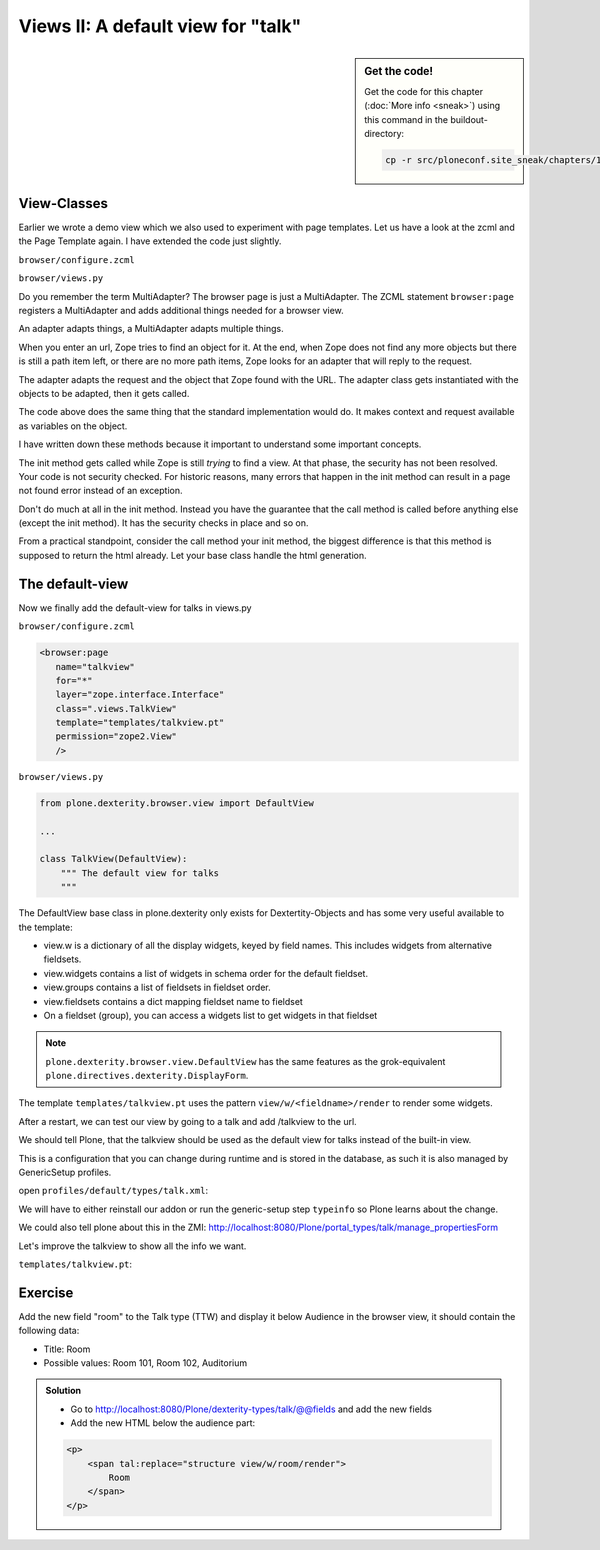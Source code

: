Views II: A default view for "talk"
===================================

.. sidebar:: Get the code!

    Get the code for this chapter (:doc:`More info <sneak>`) using this command in the buildout-directory:

    .. code-block:: bash

        cp -r src/ploneconf.site_sneak/chapters/17_views_2/ src/ploneconf.site


View-Classes
------------

Earlier we wrote a demo view which we also used to experiment with page templates.
Let us have a look at the zcml and the Page Template again.
I have extended the code just slightly.

``browser/configure.zcml``

.. code-block:: xml
    :linenos:

    <configure xmlns="http://namespaces.zope.org/zope"
        xmlns:browser="http://namespaces.zope.org/browser"
        i18n_domain="ploneconf.site">

        <browser:page
           name="demoview"
           for="*"
           layer="zope.interface.Interface"
           class=".views.DemoView"
           template="templates/demoview.pt"
           permission="zope2.View"
           />

    </configure>

``browser/views.py``

.. code-block:: python
    :linenos:

    from Products.Five.browser import BrowserView

    class DemoView(BrowserView):
        """ This does nothing so far
        """

        def __init__(self, context, request):
            self.context = context
            self.request = request

        def __call__(self):
            # Do stuff
            return super(DemoView, self).__call__()

Do you remember the term MultiAdapter? The browser page is just a MultiAdapter. The ZCML statement ``browser:page`` registers a MultiAdapter and adds additional things needed for a browser view.

An adapter adapts things, a MultiAdapter adapts multiple things.

When you enter an url, Zope tries to find an object for it. At the end, when Zope does not find any more objects but there is still a path item left, or there are no more path items, Zope looks for an adapter that will reply to the request.

The adapter adapts the request and the object that Zope found with the URL. The adapter class gets instantiated with the objects to be adapted, then it gets called.

The code above does the same thing that the standard implementation would do. It makes context and request available as variables on the object.

I have written down these methods because it important to understand some important concepts.

The init method gets called while Zope is still *trying* to find a view. At that phase, the security has not been resolved. Your code is not security checked. For historic reasons, many errors that happen in the init method can result in a page not found error instead of an exception.

Don't do much at all in the init method. Instead you have the guarantee that the call method is called before anything else (except the init method). It has the security checks in place and so on.

From a practical standpoint, consider the call method your init method, the biggest difference is that this method is supposed to return the html already.
Let your base class handle the html generation.


The default-view
----------------

Now we finally add the default-view for talks in views.py

``browser/configure.zcml``

.. code-block:: xml

    <browser:page
       name="talkview"
       for="*"
       layer="zope.interface.Interface"
       class=".views.TalkView"
       template="templates/talkview.pt"
       permission="zope2.View"
       />

``browser/views.py``

.. code-block:: python

    from plone.dexterity.browser.view import DefaultView

    ...

    class TalkView(DefaultView):
        """ The default view for talks
        """

The DefaultView base class in plone.dexterity only exists for Dextertity-Objects and has some very useful available to the template:

* view.w is a dictionary of all the display widgets, keyed by field names. This includes widgets from alternative fieldsets.
* view.widgets contains a list of widgets in schema order for the default fieldset.
* view.groups contains a list of fieldsets in fieldset order.
* view.fieldsets contains a dict mapping fieldset name to fieldset
* On a fieldset (group), you can access a widgets list to get widgets in that fieldset

.. note::

    ``plone.dexterity.browser.view.DefaultView`` has the same features as the grok-equivalent ``plone.directives.dexterity.DisplayForm``.

The template ``templates/talkview.pt`` uses the pattern ``view/w/<fieldname>/render`` to render some widgets.

.. code-block:: xml
    :linenos:

    <html xmlns="http://www.w3.org/1999/xhtml" xml:lang="en"
        lang="en"
        metal:use-macro="context/main_template/macros/master"
        i18n:domain="ploneconf.site">
    <body>
        <metal:content-core fill-slot="content-core">
            <p>Suitable for <em tal:replace="structure view/w/audience/render"></em>
            </p>

            <div tal:content="structure view/w/details/render" />

            <div tal:content="context/speaker">
                User
            </div>
        </metal:content-core>
    </body>
    </html>

After a restart, we can test our view by going to a talk and add /talkview to the url.

We should tell Plone, that the talkview should be used as the default view for talks instead of the built-in view.

This is a configuration that you can change during runtime and is stored in the database, as such it is also managed by GenericSetup profiles.

open ``profiles/default/types/talk.xml``:

.. code-block:: xml
    :linenos:
    :emphasize-lines: 2,4

    ...
    <property name="default_view">talkview</property>
    <property name="view_methods">
        <element value="talkview"/>
        <element value="view"/>
    </property>
    ...

We will have to either reinstall our addon or run the generic-setup step ``typeinfo`` so Plone learns about the change.

We could also tell plone about this in the ZMI: http://localhost:8080/Plone/portal_types/talk/manage_propertiesForm

Let's improve the talkview to show all the info we want.

``templates/talkview.pt``:
 
.. code-block:: xml
    :linenos:

    <html xmlns="http://www.w3.org/1999/xhtml" xml:lang="en" lang="en"
          metal:use-macro="context/main_template/macros/master"
          i18n:domain="ploneconf.site">
    <body>
        <metal:content-core fill-slot="content-core">

            <p>
                <span tal:content="context/type_of_talk">
                    Talk
                </span>
                suitable for
                <span tal:replace="structure view/w/audience/render">
                    Audience
                </span>
            </p>

            <div tal:content="structure view/w/details/render">
                Details
            </div>

            <div class="newsImageContainer">
                <img tal:condition="python:getattr(context, 'image', None)"
                     tal:attributes="src string:${context/absolute_url}/@@images/image/thumb" />
            </div>

            <div>
                <a class="email-link" tal:attributes="href string:mailto:${context/email}">
                    <strong tal:content="context/speaker">
                        Jane Doe
                    </strong>
                </a>
                <div tal:content="structure view/w/speaker_biography/render">
                    Biography
                </div>
            </div>

        </metal:content-core>
    </body>
    </html>


Exercise
--------

Add the new field "room" to the Talk type (TTW) and display it below Audience in the browser view, it should contain the following data:

* Title: Room
* Possible values: Room 101, Room 102, Auditorium

..  admonition:: Solution
        :class: toggle

        * Go to http://localhost:8080/Plone/dexterity-types/talk/@@fields and add the new fields
        * Add the new HTML below the audience part:

        .. code-block:: xml

            <p>
                <span tal:replace="structure view/w/room/render">
                    Room
                </span>
            </p>


.. seealso::

    http://docs.plone.org/develop/plone/views/browserviews.html

